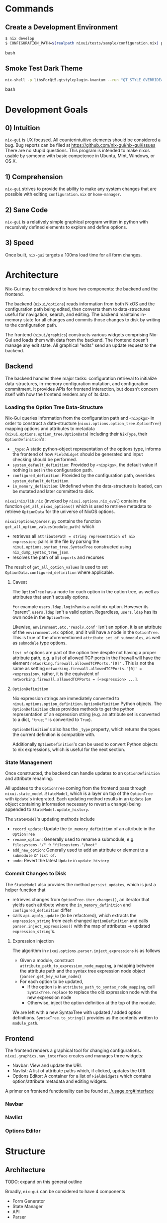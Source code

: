 * Commands

** Create a Development Environment
#+BEGIN_src bash
$ nix develop
$ CONFIGURATION_PATH=$(realpath nixui/tests/sample/configuration.nix) python -m nixui.main
#+END_src bash

** Smoke Test Dark Theme
#+BEGIN_src bash
nix-shell -p libsForQt5.qtstyleplugin-kvantum --run "QT_STYLE_OVERRIDE=kvantum-dark nix run nix-gui
#+END_src bash

* Development Goals
** 0) Intuition
=nix-gui= is UX focused. All counterintuitive elements should be considered a bug. Bug reports can be filed at https://github.com/nix-gui/nix-gui/issues There are no stupid questions. This program is intended to make nixos usable by someone with basic competence in Ubuntu, Mint, Windows, or OS X.

** 1) Comprehension
=nix-gui= strives to provide the ability to make any system changes that are possible with editing =configuration.nix= or =home-manager=.

** 2) Sane Code
=nix-gui= is a relatively simple graphical program written in python with recursively defined elements to explore and define options.

** 3) Speed
Once built, =nix-gui= targets a 100ms load time for all form changes.
* Architecture
Nix-Gui may be considered to have two components: the backend and the frontend.

The backend (=nixui/options=) reads information from both NixOS and the configuration path being edited, then converts them to data-structures useful for navigation, search, and editing. The backend maintains in-memory state for all changes and commits those changes to disk by writing to the configuration path.

The frontend (=nixui/graphics=) constructs various widgets comprising Nix-Gui and loads them with data from the backend. The frontend doesn't manage any edit state. All graphical "edits" send an update request to the backend.

** Backend
The backend handles three major tasks: configuration retrieval to initialize data-structures, in-memory configuration mutation, and configuration commitment. It provides APIs for frontend interaction, but doesn't concern itself with how the frontend renders any of its data.

*** Loading the Option Tree Data-Structure
Nix-Gui queries information from the configuration path and =<nixpkgs>= in order to construct a data-structure (=nixui.options.option_tree.OptionTree=) mapping options and attributes to metadata (=nixui.options.option_tree.OptionData=) including their =NixType=, their =OptionDefinition='s:
- =_type=: A static python-object representation of the options type, informs the frontend of how =FieldWidget= should be generated and input checking should be performed.
- =system_default_definition=: Provided by =<nixpkgs>=, the default value if nothing is set in the configuration path.
- =configured_definition=: Provided by the configuration path, overrides =system_default_definition=.
- =in_memory_definition=: Undefined when the data-structure is loaded, can be mutated and later committed to disk.

=nixui/nix/lib.nix= (invoked by =nixui.options.nix_eval=) contains the function =get_all_nixos_options()= which is used to retrieve metadata to retrieve =OptionData= for the universe of NixOS options.

=nixui/options/parser.py= contains the function =get_all_option_values(module_path)= which
- retrieves all =attributePath = string representation of nix expression;= pairs in the file by parsing the =nixui.options.syntax_tree.SyntaxTree= constructed using =nix_dump_syntax_tree_json=.
- resolves the path of all =imports= and recurses

The result of =get_all_option_values= is used to set =OptionData.configured_definition= where applicable.

**** Caveat
The =OptionTree= has a node for each option in the option tree, as well as attributes that aren't actually options.

For example =users.ldap.loginPam= is a valid nix option. However its "parent", =users.ldap= isn't a valid option. Regardless, =users.ldap= has its own node in the =OptionTree=.

Likewise, =environment.etc.'resolv.conf'= isn't an option, it is an attribute of the =environment.etc= option, and it will have a node in the =OptionTree=. This is true of the aforementioned =attribute set of submodules=, as well as =submodule= type options.

=list of= options are part of the option tree despite not having a proper attribute path, e.g. a list of allowed TCP ports in the firewall will have the element =networking.firewall.allowedTCPPorts.'[0]'= . This is not the same as setting =networking.firewall.allowedTCPPorts.'[0]' = <expression>=, rather, it is the equivalent of =networking.firewall.allowedTCPPorts = [<expression> ...]=.

**** =OptionDefinition=
Nix expression strings are immediately converted to =nixui.options.option_definition.OptionDefinition= Python objects. The =OptionDefinition= class provides methods to get the python representation of an expression string (e.g. an attribute set is converted to a dict, ="true;"= is converted to =True=).

=OptionDefinition='s also has the =_type= property, which returns the types the current definition is compatible with.

Additionally =OptionDefinition='s can be used to convert Python objects to nix expressions, which is useful for the next section.

*** State Management
Once constructed, the backend can handle updates to an =OptionDefinition= and attribute renaming.

All updates to the =OptionTree= coming from the frontend pass through =nixui.state_model.StateModel=, which is a layer on top of the =OptionTree= with =Update='s integrated. Each updating method results in an =Update= (an object containing information necessary to revert a change) being appended to =StateModel.update_history=.

The =StateModel='s updating methods include
- =record_update=: Update the =in_memory_definition= of an attribute in the =OptionTree=
- =rename_option=: Generally used to rename a submodule, e.g. =filesystems."/"= -> ="filesystems."/boot"=
- =add_new_option=: Generally used to add an attribute or element to a =submodule= or =list of=.
- =undo=: Revert the latest =Update= in =update_history=

*** Commit Changes to Disk
The =StateModel= also provides the method =persist_updates=, which is just a helper function that
- retrieves changes from =OptionTree.iter_changes()=, an iterator that yields each attribute where the =in_memory_definition= and =configured_definition= differ
- calls =api.apply_update= (to be refactored), which extracts the =expression_string= from each changed =OptionDefinition= and calls =parser.inject_expressions()= with the map of attributes -> updated =expression_string='s.

**** Expression injection
The algorithm in =nixui.options.parser.inject_expressions= is as follows
- Given a module, construct =attribute_path_to_expression_node_mapping=, a mapping between the attribute path and the syntax tree expression node object (=parser.get_key_value_nodes=)
- For each option to be updated,
  - If the option is in =attribute_path_to_syntax_node_mapping=, call =SyntaxTree.replace= to replace the old expression node with the new expression node
  - Otherwise, inject the option definition at the top of the module.

We are left with a new SyntaxTree with updated / added option definitions. =SyntaxTree.to_string()= provides us the contents written to =module_path=.

** Frontend
The frontend renders a graphical tool for changing configurations. =nixui.graphics.nav_interface= creates and manages three widgets:
- Navbar: View and update the URI.
- Navlist: A list of attribute paths which, if clicked, updates the URI.
- Options Editor: A container for a list of =FieldWidgets= which contains option/attribute metadata and editing widgets.

A primer on frontend functionality can be found at [[./usage.org#Interface]]

*** Navbar

*** Navlist

*** Options Editor


* Structure
** Architecture
TODO: expand on this general outline

Broadly, =nix-gui= can be considered to have 4 components
- Form Generator
- State Manager
- API
- Parser

*** Form Generator
The form generator dynamically generates widgets to both navigate the options "tree" and modify option values.

The options "tree" is descended one node at a time, querying the State Manager for the type spec and descendants of each node until fully resolving an option.

The State Manager is queried and a form to modify the option value is generated. When modified, the State Manager is notified.

*** State Manager
Upon initialization, the state manager queries the API and retrieves the type-spec and initial state of options in =CONFIGURATION_PATH=.

When a user performs an action, such as applying changes to a form or undoing an action it tracks state manages and reconds them to an in-memory model.

*** API
The API handles all system interactions related to retrieval and writing of option data. It abstracts away the complexities involved in discovering an options user-defined values, system defaults, types, etc.

Furthermore, API writes changes to =CONFIGURATION_PATH=.

It uses a variety of tools to get the job done:
- =nix_eval.py= utilizes =nix-instantiate --eval= and =unsafeGetAttrPos= (among other functions) to determine the location of an option within =CONFIGURATION_PATH=.
- =ast.py= uses =rnix-parser= convert a module to an AST.
- =parser.py= uses =nix_eval.py= to find the location of an option, and =ast.py= to retrieve expression given the location of an option.
- The schema is generated via =nix-build <nixpkgs/nixos/release.nix>=
- A variety of helper functions provide access to schema data for arbitrary options

Note: API's interface won't substantially change, but the way it retrieves data will become more correct and faster after https://github.com/lapp0/nix-gui/issues/9 is implement
*** Parser
- Generate ASTs
- Determine which variables are in scope, where they come from, and whether they can be used in an expression


** Files
(TODO: update)
- =load.sh=: Build =release.nix= and store as parsable json.
- =api.py=: Retrieve release option tree and query.
- =tree.py=: Data structure for storing and querying option tree.
- =gui.py=: Start =nix-gui= and load all components including the main functionality - the option tree explorer.
- =heirarchale_widgets.py=: Widgets to recursively navigate the option tree structure via list-views and tab-views.
- =option_widgets.py=: Render widgets for editing configuration based on the type of the option.
- =richtext.py=: Helper to render rich text in QT.
- =icons/=: Icons used in the GUI.

* Edit Handling
Case: A field is edited
- The field contents change, but nothing happens internally

Case: A field loses focus
- A signal is sent to the status bar to display the change
- A signal is sent to the parent to mark the change with an asterisk
- A signal is sent to the backend to record the history of changes

Case: The type of a field changes
- A signal

* Related
** Projects
- https://github.com/pmiddend/nixos-manager
- https://blog.matejc.com/blogs/myblog/graphical-ui-for-nix
- https://github.com/chriskiehl/Gooey
** Discussions
- https://old.reddit.com/r/NixOS/comments/o6807i/nixgui_work_in_progress_configure_your_system/
- https://github.com/NixOS/nixpkgs/issues/21662
- https://github.com/NixOS/nixpkgs/issues/15573
- https://discourse.nixos.org/t/is-anyone-working-on-a-gui-tool-to-manage-packages/5540/2
- https://discourse.nixos.org/t/user-friendly-nixos-distro/1348/3
- https://old.reddit.com/r/NixOS/comments/jag2k1/do_you_think_nixos_could_be_positioned_as_one_of/
- https://old.reddit.com/r/NixOS/comments/cu4dle/should_nix_have_a_gui/

* Inspiration
- [[https://www.tecmint.com/wp-content/uploads/2016/06/XFE-File-Manager.png][XFE File Manager - reasonable placement of "parent directories" ]]
- [[https://1.bp.blogspot.com/-swnGgdPeWOY/Wbf17eWgVeI/AAAAAAAAMDM/buRYvp78ZBggPFFZL4J_LKjMsF0qmQk1ACLcBGAs/s1600/Peek%2B2017-09-12%2B21-39.gif][Intuitive controls, good search functionality]]
- [[https://149366088.v2.pressablecdn.com/wp-content/uploads/2017/03/linux-mint-lightdm-settings.png][Good Widgets and layout]]
- [[https://i.stack.imgur.com/WQOmV.png][Good information display]]
- [[https://www.ics.com/sites/default/files/pictures/snapshot1.png][Pretty layout]]
- [[https://4.bp.blogspot.com/-GTgr9qvp5Pg/Wbf30hX74PI/AAAAAAAAMDY/3aT6O7E3C1IaSteDuTO4fSGSobjFrk6hQCLcBGAs/s1600/Peek%2B2017-09-12%2B22-03.gif][Pretty layout]]
- [[https://wiki.manjaro.org/images/5/58/Time_date_screen.png][Good time(/zone) settings screen]]
- [[https://geekflare.com/wp-content/uploads/2021/06/clover.jpg][Tabbed instances of the running program]]
* Credit
Thanks to the many #qt and #nixos users on [[https://libera.chat/][libera.chat]], and users of the NixOS Matrix server (#community:nixos.org) for answering a a myriad of questions about qt, nix, and nix-eval-lsp's behavior.

* Attribution
Icons are from https://publicdomainvectors.org/, wikimedia commons, https://svgrepo.com, and https://icon-icons.com/icon/Diff/132439
